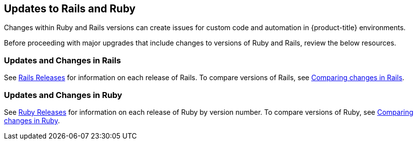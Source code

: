 [[updates-to-ruby]]
== Updates to Rails and Ruby

Changes within Ruby and Rails versions can create issues for custom code and automation in {product-title} environments.

Before proceeding with major upgrades that include changes to versions of Ruby and Rails, review the below resources.


=== Updates and Changes in Rails

See link:https://weblog.rubyonrails.org/releases/[Rails Releases] for information on each release of Rails. To compare versions of Rails, see link:https://github.com/rails/rails/compare[Comparing changes in Rails].

=== Updates and Changes in Ruby

See link:https://www.ruby-lang.org/en/downloads/releases/[Ruby Releases] for information on each release of Ruby by version number. To compare versions of Ruby, see link:https://github.com/ruby/ruby/compare[Comparing changes in Ruby].